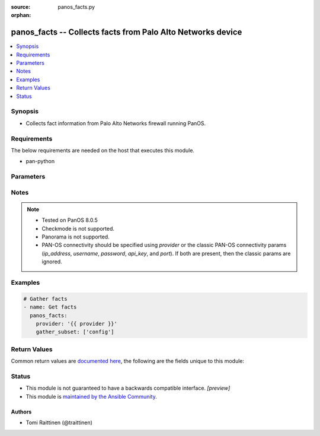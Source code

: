 :source: panos_facts.py

:orphan:

.. _panos_facts_module:


panos_facts -- Collects facts from Palo Alto Networks device
++++++++++++++++++++++++++++++++++++++++++++++++++++++++++++

.. versionadded:: 2.8

.. contents::
   :local:
   :depth: 1


Synopsis
--------
- Collects fact information from Palo Alto Networks firewall running PanOS.



Requirements
------------
The below requirements are needed on the host that executes this module.

- pan-python


Parameters
----------

.. raw:: html

    <table  border=0 cellpadding=0 class="documentation-table">
        <tr>
            <th colspan="2">Parameter</th>
            <th>Choices/<font color="blue">Defaults</font></th>
                        <th width="100%">Comments</th>
        </tr>
                    <tr>
                                                                <td colspan="2">
                    <b>api_key</b>
                    <div style="font-size: small">
                        <span style="color: purple">string</span>
                                            </div>
                                    </td>
                                <td>
                                                                                                                                                            </td>
                                                                <td>
                                                                        <div><b>Deprecated</b></div>
                                                    <div>Use <em>provider</em> to specify PAN-OS connectivity instead.</div>
                                                    <div><hr/></div>
                                                    <div>The API key to use instead of generating it using <em>username</em> / <em>password</em>.</div>
                                                                                </td>
            </tr>
                                <tr>
                                                                <td colspan="2">
                    <b>gather_subset</b>
                    <div style="font-size: small">
                        <span style="color: purple">-</span>
                                            </div>
                                    </td>
                                <td>
                                                                                                                                                                    <b>Default:</b><br/><div style="color: blue">[&#39;!config&#39;]</div>
                                    </td>
                                                                <td>
                                                                        <div>Scopes what information is gathered from the device. Possible values for this argument include all, system, session, interfaces, ha, routing, vr, vsys and config. You can specify a list of values to include a larger subset. Values can also be used with an initial ! to specify that a specific subset should not be collected. Certain subsets might be supported by Panorama.</div>
                                                                                </td>
            </tr>
                                <tr>
                                                                <td colspan="2">
                    <b>host</b>
                    <div style="font-size: small">
                        <span style="color: purple">-</span>
                                            </div>
                                    </td>
                                <td>
                                                                                                                                                            </td>
                                                                <td>
                                                                        <div><b>Removed</b></div>
                                                    <div>Use <em>provider</em> instead.</div>
                                                                                </td>
            </tr>
                                <tr>
                                                                <td colspan="2">
                    <b>ip_address</b>
                    <div style="font-size: small">
                        <span style="color: purple">string</span>
                                            </div>
                                    </td>
                                <td>
                                                                                                                                                            </td>
                                                                <td>
                                                                        <div><b>Deprecated</b></div>
                                                    <div>Use <em>provider</em> to specify PAN-OS connectivity instead.</div>
                                                    <div><hr/></div>
                                                    <div>The IP address or hostname of the PAN-OS device being configured.</div>
                                                                                </td>
            </tr>
                                <tr>
                                                                <td colspan="2">
                    <b>password</b>
                    <div style="font-size: small">
                        <span style="color: purple">string</span>
                                            </div>
                                    </td>
                                <td>
                                                                                                                                                            </td>
                                                                <td>
                                                                        <div><b>Deprecated</b></div>
                                                    <div>Use <em>provider</em> to specify PAN-OS connectivity instead.</div>
                                                    <div><hr/></div>
                                                    <div>The password to use for authentication.  This is ignored if <em>api_key</em> is specified.</div>
                                                                                </td>
            </tr>
                                <tr>
                                                                <td colspan="2">
                    <b>port</b>
                    <div style="font-size: small">
                        <span style="color: purple">integer</span>
                                            </div>
                                    </td>
                                <td>
                                                                                                                                                                    <b>Default:</b><br/><div style="color: blue">443</div>
                                    </td>
                                                                <td>
                                                                        <div><b>Deprecated</b></div>
                                                    <div>Use <em>provider</em> to specify PAN-OS connectivity instead.</div>
                                                    <div><hr/></div>
                                                    <div>The port number to connect to the PAN-OS device on.</div>
                                                                                </td>
            </tr>
                                <tr>
                                                                <td colspan="2">
                    <b>provider</b>
                    <div style="font-size: small">
                        <span style="color: purple">-</span>
                                            </div>
                    <div style="font-style: italic; font-size: small; color: darkgreen">added in 2.8</div>                </td>
                                <td>
                                                                                                                                                            </td>
                                                                <td>
                                                                        <div>A dict object containing connection details.</div>
                                                                                </td>
            </tr>
                                                            <tr>
                                                    <td class="elbow-placeholder"></td>
                                                <td colspan="1">
                    <b>api_key</b>
                    <div style="font-size: small">
                        <span style="color: purple">string</span>
                                            </div>
                                    </td>
                                <td>
                                                                                                                                                            </td>
                                                                <td>
                                                                        <div>The API key to use instead of generating it using <em>username</em> / <em>password</em>.</div>
                                                                                </td>
            </tr>
                                <tr>
                                                    <td class="elbow-placeholder"></td>
                                                <td colspan="1">
                    <b>ip_address</b>
                    <div style="font-size: small">
                        <span style="color: purple">string</span>
                                            </div>
                                    </td>
                                <td>
                                                                                                                                                            </td>
                                                                <td>
                                                                        <div>The IP address or hostname of the PAN-OS device being configured.</div>
                                                                                </td>
            </tr>
                                <tr>
                                                    <td class="elbow-placeholder"></td>
                                                <td colspan="1">
                    <b>password</b>
                    <div style="font-size: small">
                        <span style="color: purple">string</span>
                                            </div>
                                    </td>
                                <td>
                                                                                                                                                            </td>
                                                                <td>
                                                                        <div>The password to use for authentication.  This is ignored if <em>api_key</em> is specified.</div>
                                                                                </td>
            </tr>
                                <tr>
                                                    <td class="elbow-placeholder"></td>
                                                <td colspan="1">
                    <b>port</b>
                    <div style="font-size: small">
                        <span style="color: purple">integer</span>
                                            </div>
                                    </td>
                                <td>
                                                                                                                                                                    <b>Default:</b><br/><div style="color: blue">443</div>
                                    </td>
                                                                <td>
                                                                        <div>The port number to connect to the PAN-OS device on.</div>
                                                                                </td>
            </tr>
                                <tr>
                                                    <td class="elbow-placeholder"></td>
                                                <td colspan="1">
                    <b>serial_number</b>
                    <div style="font-size: small">
                        <span style="color: purple">string</span>
                                            </div>
                                    </td>
                                <td>
                                                                                                                                                            </td>
                                                                <td>
                                                                        <div>The serial number of a firewall to use for targeted commands. If <em>ip_address</em> is not a Panorama PAN-OS device, then this param is ignored.</div>
                                                                                </td>
            </tr>
                                <tr>
                                                    <td class="elbow-placeholder"></td>
                                                <td colspan="1">
                    <b>username</b>
                    <div style="font-size: small">
                        <span style="color: purple">string</span>
                                            </div>
                                    </td>
                                <td>
                                                                                                                                                                    <b>Default:</b><br/><div style="color: blue">admin</div>
                                    </td>
                                                                <td>
                                                                        <div>The username to use for authentication.  This is ignored if <em>api_key</em> is specified.</div>
                                                                                </td>
            </tr>
                    
                                                <tr>
                                                                <td colspan="2">
                    <b>username</b>
                    <div style="font-size: small">
                        <span style="color: purple">string</span>
                                            </div>
                                    </td>
                                <td>
                                                                                                                                                                    <b>Default:</b><br/><div style="color: blue">admin</div>
                                    </td>
                                                                <td>
                                                                        <div><b>Deprecated</b></div>
                                                    <div>Use <em>provider</em> to specify PAN-OS connectivity instead.</div>
                                                    <div><hr/></div>
                                                    <div>The username to use for authentication.  This is ignored if <em>api_key</em> is specified.</div>
                                                                                </td>
            </tr>
                        </table>
    <br/>


Notes
-----

.. note::
   - Tested on PanOS 8.0.5
   - Checkmode is not supported.
   - Panorama is not supported.
   - PAN-OS connectivity should be specified using *provider* or the classic PAN-OS connectivity params (*ip_address*, *username*, *password*, *api_key*, and *port*).  If both are present, then the classic params are ignored.



Examples
--------

.. code-block:: yaml+jinja

    
    # Gather facts
    - name: Get facts
      panos_facts:
        provider: '{{ provider }}'
        gather_subset: ['config']




Return Values
-------------
Common return values are `documented here <https://docs.ansible.com/ansible/latest/reference_appendices/common_return_values.html#common-return-values>`_, the following are the fields unique to this module:

.. raw:: html

    <table border=0 cellpadding=0 class="documentation-table">
        <tr>
            <th colspan="2">Key</th>
            <th>Returned</th>
            <th width="100%">Description</th>
        </tr>
                    <tr>
                                <td colspan="2">
                    <b>ansible_net_config</b>
                    <div style="font-size: small; color: purple">string</div>
                                    </td>
                <td>When <code>config</code> is specified in <code>gather_subset</code>.</td>
                <td>
                                            <div>Device confiration in XML format.</div>
                                        <br/>
                                    </td>
            </tr>
                                <tr>
                                <td colspan="2">
                    <b>ansible_net_full_commit_required</b>
                    <div style="font-size: small; color: purple">boolean</div>
                                    </td>
                <td>When <code>system</code> is specified in <code>gather_subset</code>.</td>
                <td>
                                            <div>Specifies whether full commit is required to apply changes.</div>
                                        <br/>
                                    </td>
            </tr>
                                <tr>
                                <td colspan="2">
                    <b>ansible_net_ha_enabled</b>
                    <div style="font-size: small; color: purple">boolean</div>
                                    </td>
                <td>When <code>ha</code> is specified in <code>gather_subset</code>.</td>
                <td>
                                            <div>Specifies whether HA is enabled or not.</div>
                                        <br/>
                                    </td>
            </tr>
                                <tr>
                                <td colspan="2">
                    <b>ansible_net_ha_localmode</b>
                    <div style="font-size: small; color: purple">string</div>
                                    </td>
                <td>When <code>ha</code> is specified in <code>gather_subset</code>.</td>
                <td>
                                            <div>Specifies the HA mode on local node.</div>
                                        <br/>
                                            <div style="font-size: smaller"><b>Sample:</b></div>
                                                <div style="font-size: smaller; color: blue; word-wrap: break-word; word-break: break-all;">Active-Passive</div>
                                    </td>
            </tr>
                                <tr>
                                <td colspan="2">
                    <b>ansible_net_ha_localstate</b>
                    <div style="font-size: small; color: purple">string</div>
                                    </td>
                <td>When <code>ha</code> is specified in <code>gather_subset</code>.</td>
                <td>
                                            <div>Specifies the HA state on local node.</div>
                                        <br/>
                                            <div style="font-size: smaller"><b>Sample:</b></div>
                                                <div style="font-size: smaller; color: blue; word-wrap: break-word; word-break: break-all;">active</div>
                                    </td>
            </tr>
                                <tr>
                                <td colspan="2">
                    <b>ansible_net_hostname</b>
                    <div style="font-size: small; color: purple">string</div>
                                    </td>
                <td>When <code>system</code> is specified in <code>gather_subset</code>.</td>
                <td>
                                            <div>Hostname of the local node.</div>
                                        <br/>
                                    </td>
            </tr>
                                <tr>
                                <td colspan="2">
                    <b>ansible_net_interfaces</b>
                    <div style="font-size: small; color: purple">complex</div>
                                    </td>
                <td>When <code>interface</code> is specified in <code>gather_subset</code>.</td>
                <td>
                                            <div>Network interface information.</div>
                                        <br/>
                                    </td>
            </tr>
                                                            <tr>
                                    <td class="elbow-placeholder">&nbsp;</td>
                                <td colspan="1">
                    <b>comment</b>
                    <div style="font-size: small; color: purple">string</div>
                                    </td>
                <td></td>
                <td>
                                            <div>Interface description/comment.</div>
                                        <br/>
                                    </td>
            </tr>
                                <tr>
                                    <td class="elbow-placeholder">&nbsp;</td>
                                <td colspan="1">
                    <b>ip</b>
                    <div style="font-size: small; color: purple">list</div>
                                    </td>
                <td></td>
                <td>
                                            <div>List of interface IP addresses in CIDR format.</div>
                                        <br/>
                                            <div style="font-size: smaller"><b>Sample:</b></div>
                                                <div style="font-size: smaller; color: blue; word-wrap: break-word; word-break: break-all;">192.0.2.1/24</div>
                                    </td>
            </tr>
                                <tr>
                                    <td class="elbow-placeholder">&nbsp;</td>
                                <td colspan="1">
                    <b>ipv6</b>
                    <div style="font-size: small; color: purple">list</div>
                                    </td>
                <td></td>
                <td>
                                            <div>List of interface IPv6 addresses in CIDR format.</div>
                                        <br/>
                                            <div style="font-size: smaller"><b>Sample:</b></div>
                                                <div style="font-size: smaller; color: blue; word-wrap: break-word; word-break: break-all;">2001:db8::0000:1/64</div>
                                    </td>
            </tr>
                                <tr>
                                    <td class="elbow-placeholder">&nbsp;</td>
                                <td colspan="1">
                    <b>name</b>
                    <div style="font-size: small; color: purple">string</div>
                                    </td>
                <td></td>
                <td>
                                            <div>Interface name.</div>
                                        <br/>
                                            <div style="font-size: smaller"><b>Sample:</b></div>
                                                <div style="font-size: smaller; color: blue; word-wrap: break-word; word-break: break-all;">ae1.23</div>
                                    </td>
            </tr>
                                <tr>
                                    <td class="elbow-placeholder">&nbsp;</td>
                                <td colspan="1">
                    <b>tag</b>
                    <div style="font-size: small; color: purple">integer</div>
                                    </td>
                <td></td>
                <td>
                                            <div>VLAN tag for the subinterface.</div>
                                        <br/>
                                            <div style="font-size: smaller"><b>Sample:</b></div>
                                                <div style="font-size: smaller; color: blue; word-wrap: break-word; word-break: break-all;">23</div>
                                    </td>
            </tr>
                    
                                                <tr>
                                <td colspan="2">
                    <b>ansible_net_kbps</b>
                    <div style="font-size: small; color: purple">integer</div>
                                    </td>
                <td>When <code>session</code> is specified in <code>gather_subset</code>.</td>
                <td>
                                            <div>Current kb/s throughput.</div>
                                        <br/>
                                    </td>
            </tr>
                                <tr>
                                <td colspan="2">
                    <b>ansible_net_model</b>
                    <div style="font-size: small; color: purple">string</div>
                                    </td>
                <td>When <code>system</code> is specified in <code>gather_subset</code>.</td>
                <td>
                                            <div>Device model of the local node.</div>
                                        <br/>
                                    </td>
            </tr>
                                <tr>
                                <td colspan="2">
                    <b>ansible_net_multivsys</b>
                    <div style="font-size: small; color: purple">string</div>
                                    </td>
                <td>When <code>system</code> is specified in <code>gather_subset</code>.</td>
                <td>
                                            <div>Specifies whether multivsys mode is enabled on local node.</div>
                                        <br/>
                                            <div style="font-size: smaller"><b>Sample:</b></div>
                                                <div style="font-size: smaller; color: blue; word-wrap: break-word; word-break: break-all;">True</div>
                                    </td>
            </tr>
                                <tr>
                                <td colspan="2">
                    <b>ansible_net_pps</b>
                    <div style="font-size: small; color: purple">integer</div>
                                    </td>
                <td>When <code>session</code> is specified in <code>gather_subset</code>.</td>
                <td>
                                            <div>Current packets/s throughput.</div>
                                        <br/>
                                    </td>
            </tr>
                                <tr>
                                <td colspan="2">
                    <b>ansible_net_routing_table</b>
                    <div style="font-size: small; color: purple">complex</div>
                                    </td>
                <td>When <code>routing</code> is specified in <code>gather_subset</code>.</td>
                <td>
                                            <div>Routing Table information.</div>
                                        <br/>
                                    </td>
            </tr>
                                                            <tr>
                                    <td class="elbow-placeholder">&nbsp;</td>
                                <td colspan="1">
                    <b>age</b>
                    <div style="font-size: small; color: purple">string</div>
                                    </td>
                <td></td>
                <td>
                                            <div>Age of the route entry in the routing table.</div>
                                        <br/>
                                    </td>
            </tr>
                                <tr>
                                    <td class="elbow-placeholder">&nbsp;</td>
                                <td colspan="1">
                    <b>destination</b>
                    <div style="font-size: small; color: purple">string</div>
                                    </td>
                <td></td>
                <td>
                                            <div>IP prefix of the destination.</div>
                                        <br/>
                                    </td>
            </tr>
                                <tr>
                                    <td class="elbow-placeholder">&nbsp;</td>
                                <td colspan="1">
                    <b>flags</b>
                    <div style="font-size: small; color: purple">string</div>
                                    </td>
                <td></td>
                <td>
                                            <div>Flags for the route entry in the routing table.</div>
                                        <br/>
                                    </td>
            </tr>
                                <tr>
                                    <td class="elbow-placeholder">&nbsp;</td>
                                <td colspan="1">
                    <b>interface</b>
                    <div style="font-size: small; color: purple">string</div>
                                    </td>
                <td></td>
                <td>
                                            <div>Egress interface the router will use to reach the next hop.</div>
                                        <br/>
                                    </td>
            </tr>
                                <tr>
                                    <td class="elbow-placeholder">&nbsp;</td>
                                <td colspan="1">
                    <b>metric</b>
                    <div style="font-size: small; color: purple">string</div>
                                    </td>
                <td></td>
                <td>
                                            <div>Metric for the route.</div>
                                        <br/>
                                    </td>
            </tr>
                                <tr>
                                    <td class="elbow-placeholder">&nbsp;</td>
                                <td colspan="1">
                    <b>nexthop</b>
                    <div style="font-size: small; color: purple">string</div>
                                    </td>
                <td></td>
                <td>
                                            <div>Address of the device at the next hop toward the destination network.</div>
                                        <br/>
                                    </td>
            </tr>
                                <tr>
                                    <td class="elbow-placeholder">&nbsp;</td>
                                <td colspan="1">
                    <b>route_table</b>
                    <div style="font-size: small; color: purple">string</div>
                                    </td>
                <td></td>
                <td>
                                            <div>Unicast or multicast route table.</div>
                                        <br/>
                                    </td>
            </tr>
                                <tr>
                                    <td class="elbow-placeholder">&nbsp;</td>
                                <td colspan="1">
                    <b>virtual_router</b>
                    <div style="font-size: small; color: purple">string</div>
                                    </td>
                <td></td>
                <td>
                                            <div>Virtual router the route belongs to.</div>
                                        <br/>
                                    </td>
            </tr>
                    
                                                <tr>
                                <td colspan="2">
                    <b>ansible_net_serial</b>
                    <div style="font-size: small; color: purple">string</div>
                                    </td>
                <td>When <code>system</code> is specified in <code>gather_subset</code>.</td>
                <td>
                                            <div>Serial number of the local node.</div>
                                        <br/>
                                    </td>
            </tr>
                                <tr>
                                <td colspan="2">
                    <b>ansible_net_session_max</b>
                    <div style="font-size: small; color: purple">integer</div>
                                    </td>
                <td>When <code>session</code> is specified in <code>gather_subset</code>.</td>
                <td>
                                            <div>Maximum number of sessions on local node.</div>
                                        <br/>
                                    </td>
            </tr>
                                <tr>
                                <td colspan="2">
                    <b>ansible_net_session_usage</b>
                    <div style="font-size: small; color: purple">integer</div>
                                    </td>
                <td>When <code>session</code> is specified in <code>gather_subset</code>.</td>
                <td>
                                            <div>Current number of active sessions on local node</div>
                                        <br/>
                                    </td>
            </tr>
                                <tr>
                                <td colspan="2">
                    <b>ansible_net_uncommitted_changes</b>
                    <div style="font-size: small; color: purple">boolean</div>
                                    </td>
                <td>When <code>system</code> is specified in <code>gather_subset</code>.</td>
                <td>
                                            <div>Specifies if commit is required to apply changes.</div>
                                        <br/>
                                    </td>
            </tr>
                                <tr>
                                <td colspan="2">
                    <b>ansible_net_uptime</b>
                    <div style="font-size: small; color: purple">string</div>
                                    </td>
                <td>When <code>system</code> is specified in <code>gather_subset</code>.</td>
                <td>
                                            <div>Uptime of the local node.</div>
                                        <br/>
                                            <div style="font-size: smaller"><b>Sample:</b></div>
                                                <div style="font-size: smaller; color: blue; word-wrap: break-word; word-break: break-all;">469 days, 19:30:16</div>
                                    </td>
            </tr>
                                <tr>
                                <td colspan="2">
                    <b>ansible_net_version</b>
                    <div style="font-size: small; color: purple">string</div>
                                    </td>
                <td>When <code>system</code> is specified in <code>gather_subset</code>.</td>
                <td>
                                            <div>PanOS version of the local node.</div>
                                        <br/>
                                    </td>
            </tr>
                                <tr>
                                <td colspan="2">
                    <b>ansible_net_virtual_routers</b>
                    <div style="font-size: small; color: purple">complex</div>
                                    </td>
                <td>When <code>vr</code> is specified in <code>gather_subset</code>.</td>
                <td>
                                            <div>Virtual Router information.</div>
                                        <br/>
                                    </td>
            </tr>
                                                            <tr>
                                    <td class="elbow-placeholder">&nbsp;</td>
                                <td colspan="1">
                    <b>vr_asn</b>
                    <div style="font-size: small; color: purple">integer</div>
                                    </td>
                <td></td>
                <td>
                                            <div>BGP autonomous system number.</div>
                                        <br/>
                                            <div style="font-size: smaller"><b>Sample:</b></div>
                                                <div style="font-size: smaller; color: blue; word-wrap: break-word; word-break: break-all;">65001</div>
                                    </td>
            </tr>
                                <tr>
                                    <td class="elbow-placeholder">&nbsp;</td>
                                <td colspan="1">
                    <b>vr_iflist</b>
                    <div style="font-size: small; color: purple">list</div>
                                    </td>
                <td></td>
                <td>
                                            <div>List interfaces in the VR.</div>
                                        <br/>
                                            <div style="font-size: smaller"><b>Sample:</b></div>
                                                <div style="font-size: smaller; color: blue; word-wrap: break-word; word-break: break-all;">[&#x27;ae2.12&#x27;, &#x27;ae2.14&#x27;]</div>
                                    </td>
            </tr>
                                <tr>
                                    <td class="elbow-placeholder">&nbsp;</td>
                                <td colspan="1">
                    <b>vr_name</b>
                    <div style="font-size: small; color: purple">string</div>
                                    </td>
                <td></td>
                <td>
                                            <div>Name of the virtual router.</div>
                                        <br/>
                                    </td>
            </tr>
                                <tr>
                                    <td class="elbow-placeholder">&nbsp;</td>
                                <td colspan="1">
                    <b>vr_routerid</b>
                    <div style="font-size: small; color: purple">string</div>
                                    </td>
                <td></td>
                <td>
                                            <div>BGP router ID.</div>
                                        <br/>
                                            <div style="font-size: smaller"><b>Sample:</b></div>
                                                <div style="font-size: smaller; color: blue; word-wrap: break-word; word-break: break-all;">192.0.2.1</div>
                                    </td>
            </tr>
                    
                                                <tr>
                                <td colspan="2">
                    <b>ansible_net_virtual_systems</b>
                    <div style="font-size: small; color: purple">complex</div>
                                    </td>
                <td>When <code>vsys</code> is specified in <code>gather_subset</code>.</td>
                <td>
                                            <div>Virtual System information.</div>
                                        <br/>
                                    </td>
            </tr>
                                                            <tr>
                                    <td class="elbow-placeholder">&nbsp;</td>
                                <td colspan="1">
                    <b>vsys_currentsessions</b>
                    <div style="font-size: small; color: purple">integer</div>
                                    </td>
                <td></td>
                <td>
                                            <div>Number of active sessions on VSYS.</div>
                                        <br/>
                                    </td>
            </tr>
                                <tr>
                                    <td class="elbow-placeholder">&nbsp;</td>
                                <td colspan="1">
                    <b>vsys_description</b>
                    <div style="font-size: small; color: purple">string</div>
                                    </td>
                <td></td>
                <td>
                                            <div>VSYS description/name.</div>
                                        <br/>
                                    </td>
            </tr>
                                <tr>
                                    <td class="elbow-placeholder">&nbsp;</td>
                                <td colspan="1">
                    <b>vsys_id</b>
                    <div style="font-size: small; color: purple">integer</div>
                                    </td>
                <td></td>
                <td>
                                            <div>VSYS ID.</div>
                                        <br/>
                                    </td>
            </tr>
                                <tr>
                                    <td class="elbow-placeholder">&nbsp;</td>
                                <td colspan="1">
                    <b>vsys_iflist</b>
                    <div style="font-size: small; color: purple">list</div>
                                    </td>
                <td></td>
                <td>
                                            <div>List of interfaces attached to the VSYS.</div>
                                        <br/>
                                    </td>
            </tr>
                                <tr>
                                    <td class="elbow-placeholder">&nbsp;</td>
                                <td colspan="1">
                    <b>vsys_name</b>
                    <div style="font-size: small; color: purple">integer</div>
                                    </td>
                <td></td>
                <td>
                                            <div>VSYS name.</div>
                                        <br/>
                                            <div style="font-size: smaller"><b>Sample:</b></div>
                                                <div style="font-size: smaller; color: blue; word-wrap: break-word; word-break: break-all;">vsys1</div>
                                    </td>
            </tr>
                                <tr>
                                    <td class="elbow-placeholder">&nbsp;</td>
                                <td colspan="1">
                    <b>vsys_vrlist</b>
                    <div style="font-size: small; color: purple">list</div>
                                    </td>
                <td></td>
                <td>
                                            <div>List of virtual routers attached to the VSYS.</div>
                                        <br/>
                                    </td>
            </tr>
                                <tr>
                                    <td class="elbow-placeholder">&nbsp;</td>
                                <td colspan="1">
                    <b>vsys_vsys_maxsessions</b>
                    <div style="font-size: small; color: purple">integer</div>
                                    </td>
                <td></td>
                <td>
                                            <div>Number of configured maximum sessions on VSYS. 0 for unlimited.</div>
                                        <br/>
                                    </td>
            </tr>
                                <tr>
                                    <td class="elbow-placeholder">&nbsp;</td>
                                <td colspan="1">
                    <b>vsys_zonelist</b>
                    <div style="font-size: small; color: purple">list</div>
                                    </td>
                <td></td>
                <td>
                                            <div>List of security zones attached to the VSYS.</div>
                                        <br/>
                                    </td>
            </tr>
                    
                                        </table>
    <br/><br/>


Status
------




- This module is not guaranteed to have a backwards compatible interface. *[preview]*


- This module is `maintained by the Ansible Community <https://docs.ansible.com/ansible/latest/user_guide/modules_support.html#modules-support>`_.





Authors
~~~~~~~

- Tomi Raittinen (@traittinen)


